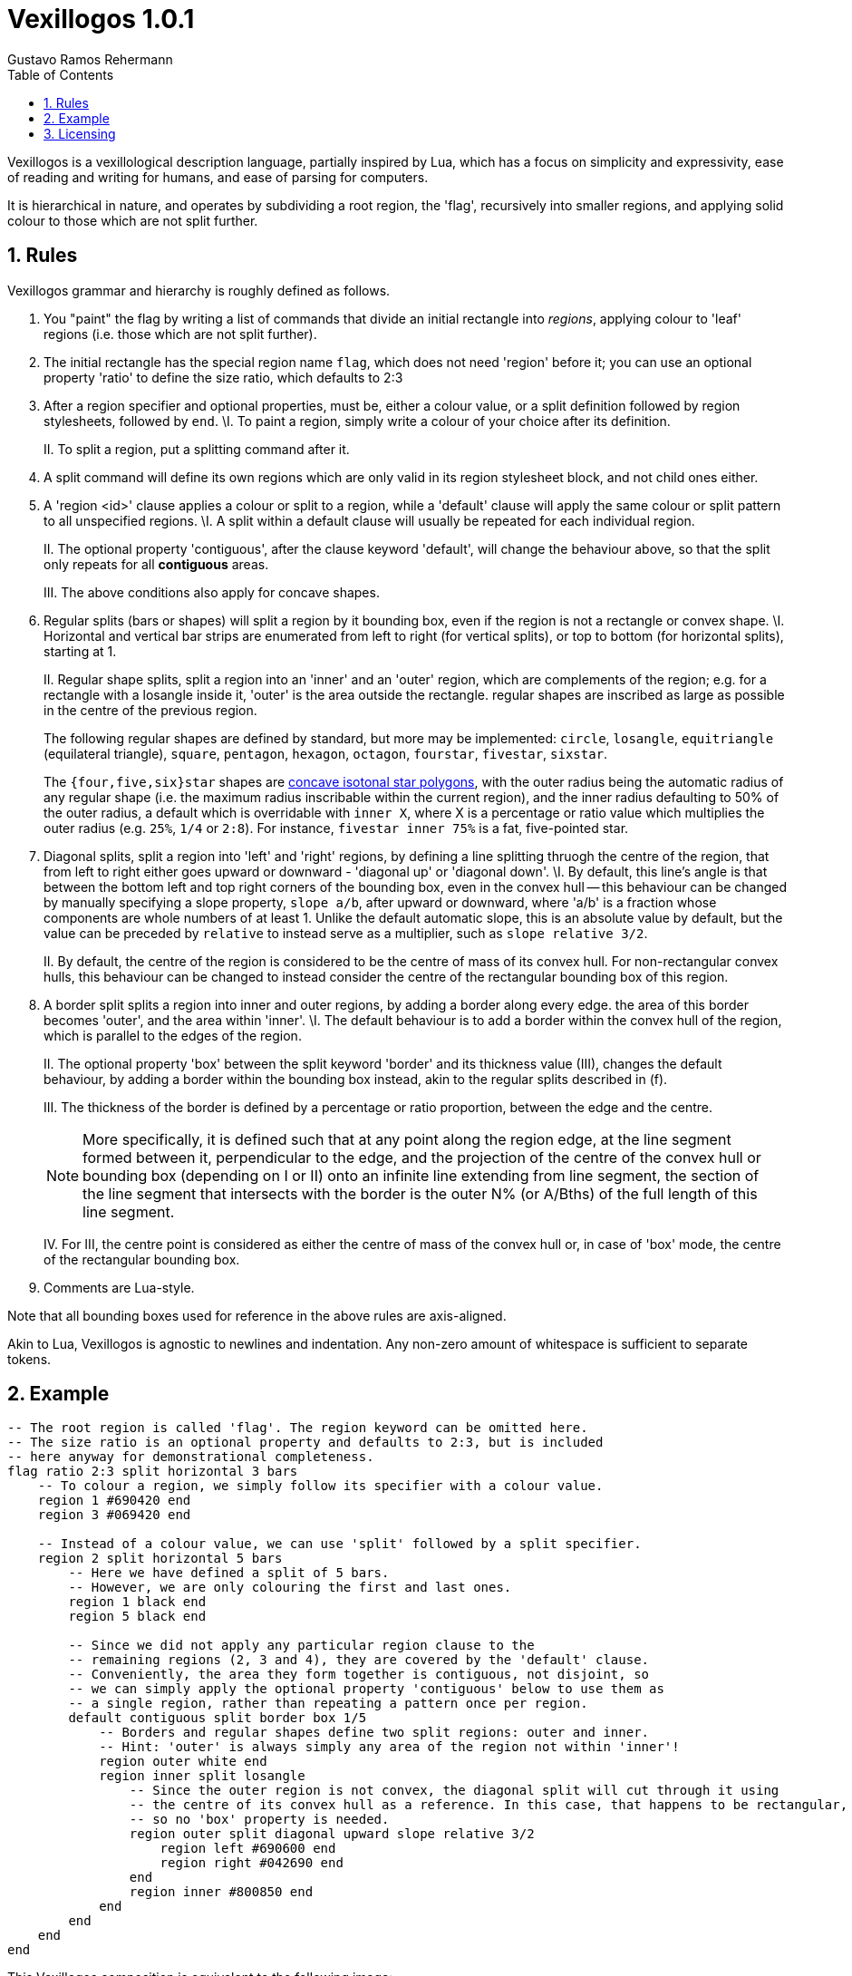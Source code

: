 = Vexillogos 1.0.1
:description: A vexillological description syntax, made for humans and computers alike.
Gustavo Ramos Rehermann
:toc:
:numbered:

Vexillogos is a vexillological description language, partially inspired by Lua,
which has a focus on simplicity and expressivity, ease of reading and writing
for humans, and ease of parsing for computers.

It is hierarchical in nature, and operates by subdividing a root region,
the 'flag', recursively into smaller regions, and applying solid colour to
those which are not split further.


[#rules]
== Rules

Vexillogos grammar and hierarchy is roughly defined as follows.

a. You "paint" the flag by writing a list of commands that divide an initial
rectangle into _regions_, applying colour to 'leaf' regions (i.e. those which
are not split further).

b. The initial rectangle has the special region name `flag`, which does not
need 'region' before it; you can use an optional property 'ratio' to define
the size ratio, which defaults to 2:3

c. After a region specifier and optional properties, must be, either a colour
value, or a split definition followed by region stylesheets, followed by `end`.
    \I. To paint a region, simply write a colour of your choice after its
    definition.
+
II. To split a region, put a splitting command after it.

d. A split command will define its own regions which are only valid in its region
stylesheet block, and not child ones either.

e. A 'region <id>' clause applies a colour or split to a region, while
a 'default' clause will apply the same colour or split pattern to all
unspecified regions.
    \I. A split within a default clause will usually be repeated for each
    individual region.
+
II. The optional property 'contiguous', after the clause keyword 'default',
will change the behaviour above, so that the split only repeats for all
*contiguous* areas.
+
III. The above conditions also apply for concave shapes.

f. Regular splits (bars or shapes) will split a region by it bounding box, even
if the region is not a rectangle or convex shape.
    \I. Horizontal and vertical bar strips are enumerated from left to right
    (for vertical splits), or top to bottom (for horizontal splits), starting at 1.
+
II. Regular shape splits, split a region into an 'inner' and an 'outer'
region, which are complements of the region; e.g. for a rectangle with a
losangle inside it, 'outer' is the area outside the rectangle. regular
shapes are inscribed as large as possible in the centre of the previous
region.
+
The following regular shapes are defined by standard, but more may be
implemented: `circle`, `losangle`, `equitriangle` (equilateral triangle),
`square`, `pentagon`, `hexagon`, `octagon`, `fourstar`, `fivestar`,
`sixstar`.
+
The `{four,five,six}star` shapes are
https://en.wikipedia.org/wiki/Star_polygon#Simple_isotoxal_star_polygons[concave isotonal star polygons],
with the outer radius being the automatic radius of any regular shape
(i.e. the maximum radius inscribable within the current region), and the
inner radius defaulting to 50% of the outer radius, a default which is
overridable with `inner X`, where X is a percentage or ratio value which
multiplies the outer radius (e.g. `25%`, `1/4` or `2:8`). For instance,
`fivestar inner 75%` is a fat, five-pointed star.

g. Diagonal splits, split a region into 'left' and 'right' regions, by defining
a line splitting thruogh the centre of the region, that from left to right
either goes upward or downward - 'diagonal up' or 'diagonal down'.
    \I. By default, this line's angle is that between the bottom left and top
    right corners of the bounding box, even in the convex hull -- this
    behaviour can be changed by manually specifying a slope property,
    `slope a/b`, after upward or downward, where 'a/b' is a fraction whose
    components are whole numbers of at least 1. Unlike the default automatic
    slope, this is an absolute value by default, but the value can be preceded
    by `relative` to instead serve as a multiplier, such as
    `slope relative 3/2`.
+
II. By default, the centre of the region is considered to be the centre of
mass of its convex hull. For non-rectangular convex hulls, this behaviour
can be changed to instead consider the centre of the rectangular bounding
box of this region.

h.  A border split splits a region into inner and outer regions, by adding a
border along every edge. the area of this border becomes 'outer', and the
area within 'inner'.
    \I. The default behaviour is to add a border within the convex hull of the
    region, which is parallel to the edges of the region.
+
II. The optional property 'box' between the split keyword 'border' and its
thickness value (III), changes the default behaviour, by adding a border
within the bounding box instead, akin to the regular splits described
in (f).
+
III. The thickness of the border is defined by a percentage or ratio
proportion, between the edge and the centre.
+
NOTE: More specifically, it is defined such that at any point along the
region edge, at the line segment formed between it, perpendicular to the
edge, and the projection of the centre of the convex hull or bounding box
(depending on I or II) onto an infinite line extending from line segment,
the section of the line segment that intersects with the border is the
outer N% (or A/Bths) of the full length of this line segment.
+
IV. For III, the centre point is considered as either the centre of mass
of the convex hull or, in case of 'box' mode, the centre of the rectangular
bounding box.

i. Comments are Lua-style.

Note that all bounding boxes used for reference in the above rules are
axis-aligned.

Akin to Lua, Vexillogos is agnostic to newlines and indentation. Any non-zero
amount of whitespace is sufficient to separate tokens.


[#example]
== Example

[source,lua]
----
-- The root region is called 'flag'. The region keyword can be omitted here.
-- The size ratio is an optional property and defaults to 2:3, but is included
-- here anyway for demonstrational completeness.
flag ratio 2:3 split horizontal 3 bars
    -- To colour a region, we simply follow its specifier with a colour value.
    region 1 #690420 end
    region 3 #069420 end

    -- Instead of a colour value, we can use 'split' followed by a split specifier.
    region 2 split horizontal 5 bars
        -- Here we have defined a split of 5 bars.
        -- However, we are only colouring the first and last ones.
        region 1 black end
        region 5 black end

        -- Since we did not apply any particular region clause to the
        -- remaining regions (2, 3 and 4), they are covered by the 'default' clause.
        -- Conveniently, the area they form together is contiguous, not disjoint, so
        -- we can simply apply the optional property 'contiguous' below to use them as
        -- a single region, rather than repeating a pattern once per region.
        default contiguous split border box 1/5
            -- Borders and regular shapes define two split regions: outer and inner.
            -- Hint: 'outer' is always simply any area of the region not within 'inner'!
            region outer white end
            region inner split losangle
                -- Since the outer region is not convex, the diagonal split will cut through it using
                -- the centre of its convex hull as a reference. In this case, that happens to be rectangular,
                -- so no 'box' property is needed.
                region outer split diagonal upward slope relative 3/2
                    region left #690600 end
                    region right #042690 end
                end
                region inner #800850 end
            end
        end
    end
end
----

This Vexillogos composition is equivalent to the following image:

image::example.svg[ A manual SVG rendering of the example flag in the Vexillogos README. If you're reading this, either the flag SVG is not included or it did not render properly as SVG. ]


[#licensing]
== Licensing

The Vexillogos language is free for use in all circumstances. It may not be patented.

All samples of example code and imagery are licensed freely under the
http://artlibre.org/licence/lal[Free Art License 1.3].

(C)2022 Gustavo Ramos Rehermann.

